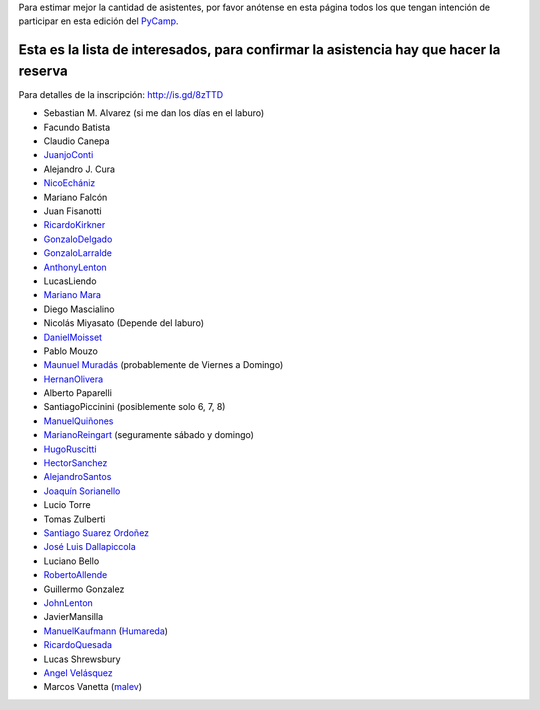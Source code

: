 .. title: Interesados en asistir a PyCamp 2010


Para estimar mejor la cantidad de asistentes, por favor anótense en esta página todos los que tengan intención de participar en esta edición del PyCamp_.

Esta es la lista de interesados, para confirmar la asistencia hay que hacer la reserva
--------------------------------------------------------------------------------------

Para detalles de la inscripción: http://is.gd/8zTTD

* Sebastian M. Alvarez (si me dan los días en el laburo)

* Facundo Batista

* Claudio Canepa

* JuanjoConti_

* Alejandro J. Cura

* `NicoEchániz`_

* Mariano Falcón

* Juan Fisanotti

* RicardoKirkner_

* GonzaloDelgado_

* GonzaloLarralde_

* AnthonyLenton_

* LucasLiendo

* `Mariano Mara`_

* Diego Mascialino

* Nicolás Miyasato (Depende del laburo)

* DanielMoisset_

* Pablo Mouzo

* `Maunuel Muradás`_ (probablemente de Viernes a Domingo)

* HernanOlivera_

* Alberto Paparelli

* SantiagoPiccinini (posiblemente solo 6, 7, 8)

* `ManuelQuiñones`_

* MarianoReingart_ (seguramente sábado y domingo)

* HugoRuscitti_

* HectorSanchez_

* AlejandroSantos_

* `Joaquín Sorianello`_

* Lucio Torre

* Tomas Zulberti

* `Santiago Suarez Ordoñez`_

* `José Luis Dallapiccola`_

* Luciano Bello

* RobertoAllende_

* Guillermo Gonzalez

* JohnLenton_

* JavierMansilla

* ManuelKaufmann_ (Humareda_)

* RicardoQuesada_

* Lucas Shrewsbury

* `Angel Velásquez`_

* Marcos Vanetta (malev_)

.. ############################################################################

.. _Mariano Mara: /marianomara

.. _Maunuel Muradás: /dieresys

.. _Joaquín Sorianello: /joaquinsorianello

.. _Santiago Suarez Ordoñez: /santiagosuarezo

.. _José Luis Dallapiccola: /joseluisdallapiccola

.. _Humareda: http://www.wordreference.com/definicion/humareda

.. _Angel Velásquez: /angelvelasquez

.. _malev: http://blog.malev.com.ar

.. _juanjoconti: /juanjoconti
.. _ricardokirkner: /ricardokirkner
.. _gonzalodelgado: /gonzalodelgado
.. _gonzalolarralde: /gonzalolarralde
.. _anthonylenton: /anthonylenton
.. _danielmoisset: /danielmoisset
.. _hernanolivera: /hernanolivera
.. _marianoreingart: /marianoreingart
.. _hugoruscitti: /hugoruscitti
.. _hectorsanchez: /hectorsanchez
.. _alejandrosantos: /alejandrosantos
.. _robertoallende: /robertoallende
.. _johnlenton: /johnlenton
.. _pycamp: /pycamp
.. _ricardoquesada: /ricardoquesada
.. _NicoEchániz: /nicoechaniz
.. _ManuelQuiñones: /manuelquinones
.. _ManuelKaufmann: /miembros/humitos
